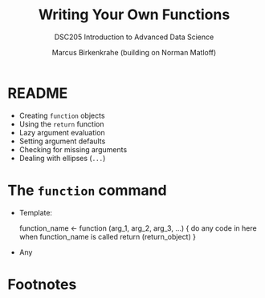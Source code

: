 #+TITLE:Writing Your Own Functions
#+AUTHOR: Marcus Birkenkrahe (building on Norman Matloff)
#+SUBTITLE:DSC205 Introduction to Advanced Data Science
#+STARTUP:overview hideblocks indent
#+OPTIONS: toc:nil num:nil ^:nil
#+PROPERTY: header-args:R :exports both :results output :session *R*
* README

- Creating ~function~ objects
- Using the ~return~ function
- Lazy argument evaluation
- Setting argument defaults
- Checking for missing arguments
- Dealing with ellipses (~...~)

* The ~function~ command

- Template:
  #+begin_example R
    function_name <- function (arg_1, arg_2, arg_3, ...) {
      do any code in here when function_name is called
      return (return_object)
      }
  #+end_example

- Any 

* Footnotes

[fn:3]When you run this, you get the same result, but you should still
check identity, e.g. using the ~identical~ function:
#+begin_src R :session
  m1 <- mean(nileSubsetGT1200)
  m2 <- mean(Nile[Nile>1200])
  identical(m1,m2) # identity check
#+end_src

[fn:2]Challenge: write a function that tells you if a data set is
built-in or not. ~data()~ is already that function, because if the
dataset exists, it loads it, but what if we want a ~logical~ answer?

[fn:1]~return~ specifically is not needed because by default R returns
the last value computed. ~{~ and ~return~ are both functions,
too. Check that by looking at their respective help pages. ~{~ and ~(~
are *primitive* functions, while ~return~ and other self-defined
functions like ~mgd~ are *closures*. You can check that with the
(storage) ~typeof~ function.
